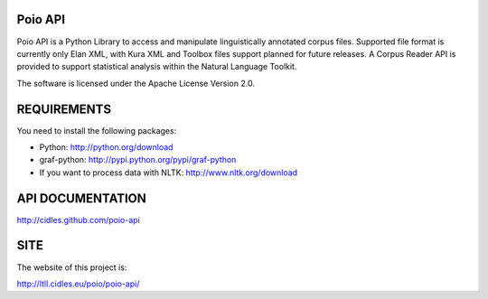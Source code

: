 Poio API
========
Poio API is a Python Library to access and manipulate linguistically
annotated corpus files. Supported file format is currently only Elan XML,
with Kura XML and Toolbox files support planned for future releases. A
Corpus Reader API is provided to support statistical analysis within the
Natural Language Toolkit.

The software is licensed under the Apache License Version 2.0. 


REQUIREMENTS
============
You need to install the following packages:

- Python: http://python.org/download
- graf-python: http://pypi.python.org/pypi/graf-python
- If you want to process data with NLTK: http://www.nltk.org/download


API DOCUMENTATION
=================
http://cidles.github.com/poio-api


SITE
====
The website of this project is:

http://ltll.cidles.eu/poio/poio-api/
